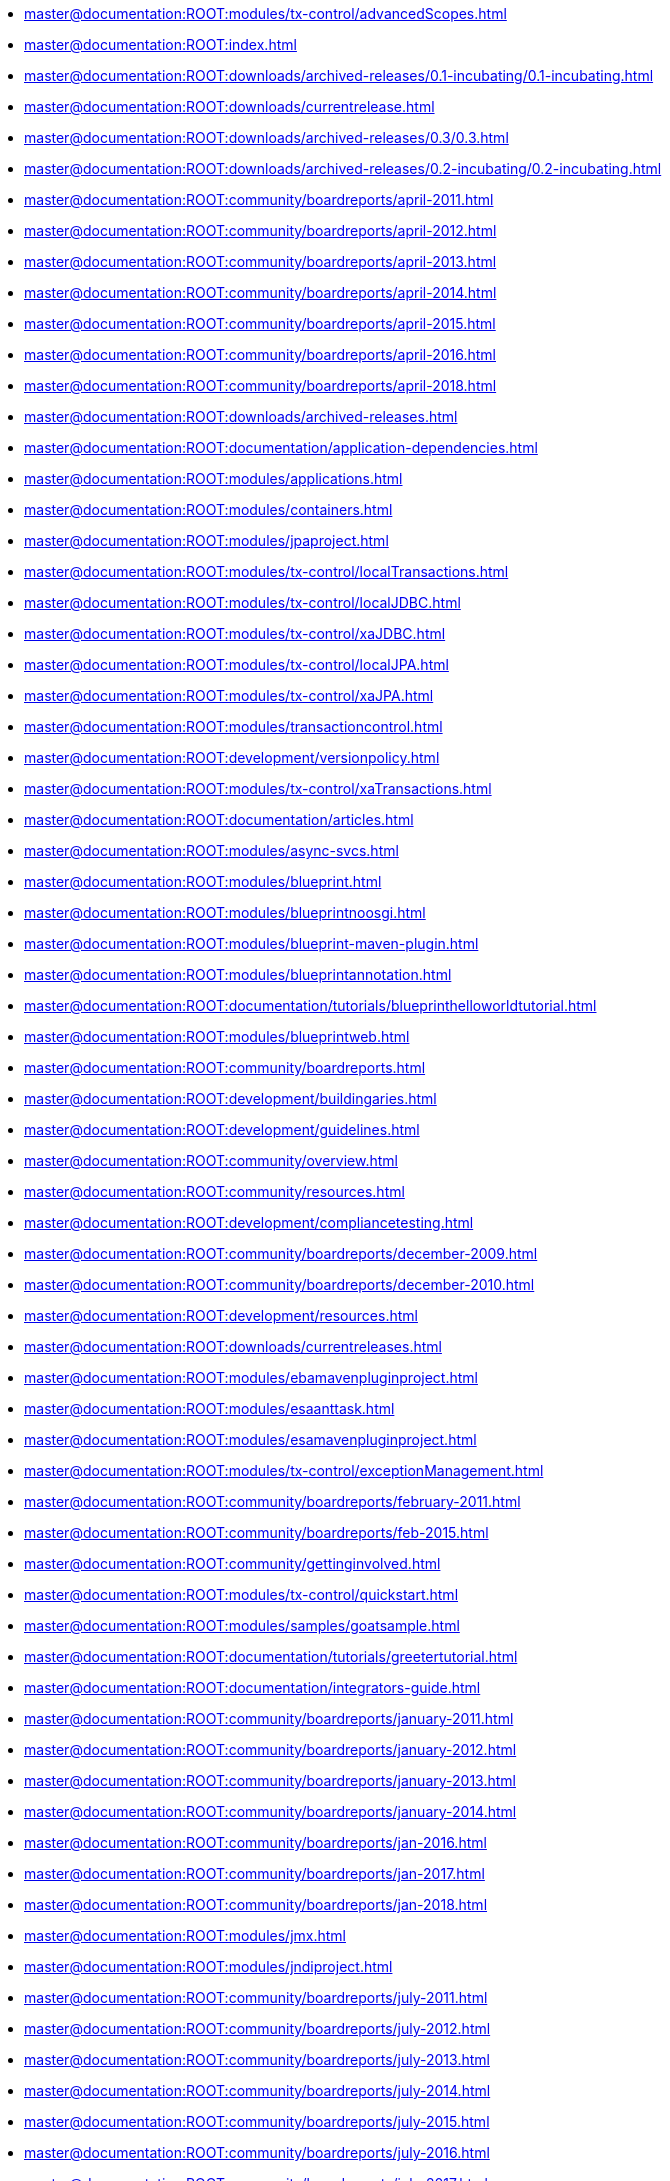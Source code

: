 * xref:master@documentation:ROOT:modules/tx-control/advancedScopes.adoc[]
* xref:master@documentation:ROOT:index.adoc[]
* xref:master@documentation:ROOT:downloads/archived-releases/0.1-incubating/0.1-incubating.adoc[]
* xref:master@documentation:ROOT:downloads/currentrelease.adoc[]
* xref:master@documentation:ROOT:downloads/archived-releases/0.3/0.3.adoc[]
* xref:master@documentation:ROOT:downloads/archived-releases/0.2-incubating/0.2-incubating.adoc[]
* xref:master@documentation:ROOT:community/boardreports/april-2011.adoc[]
* xref:master@documentation:ROOT:community/boardreports/april-2012.adoc[]
* xref:master@documentation:ROOT:community/boardreports/april-2013.adoc[]
* xref:master@documentation:ROOT:community/boardreports/april-2014.adoc[]
* xref:master@documentation:ROOT:community/boardreports/april-2015.adoc[]
* xref:master@documentation:ROOT:community/boardreports/april-2016.adoc[]
* xref:master@documentation:ROOT:community/boardreports/april-2018.adoc[]
* xref:master@documentation:ROOT:downloads/archived-releases.adoc[]
* xref:master@documentation:ROOT:documentation/application-dependencies.adoc[]
* xref:master@documentation:ROOT:modules/applications.adoc[]
* xref:master@documentation:ROOT:modules/containers.adoc[]
* xref:master@documentation:ROOT:modules/jpaproject.adoc[]
* xref:master@documentation:ROOT:modules/tx-control/localTransactions.adoc[]
* xref:master@documentation:ROOT:modules/tx-control/localJDBC.adoc[]
* xref:master@documentation:ROOT:modules/tx-control/xaJDBC.adoc[]
* xref:master@documentation:ROOT:modules/tx-control/localJPA.adoc[]
* xref:master@documentation:ROOT:modules/tx-control/xaJPA.adoc[]
* xref:master@documentation:ROOT:modules/transactioncontrol.adoc[]
* xref:master@documentation:ROOT:development/versionpolicy.adoc[]
* xref:master@documentation:ROOT:modules/tx-control/xaTransactions.adoc[]
* xref:master@documentation:ROOT:documentation/articles.adoc[]
* xref:master@documentation:ROOT:modules/async-svcs.adoc[]
* xref:master@documentation:ROOT:modules/blueprint.adoc[]
* xref:master@documentation:ROOT:modules/blueprintnoosgi.adoc[]
* xref:master@documentation:ROOT:modules/blueprint-maven-plugin.adoc[]
* xref:master@documentation:ROOT:modules/blueprintannotation.adoc[]
* xref:master@documentation:ROOT:documentation/tutorials/blueprinthelloworldtutorial.adoc[]
* xref:master@documentation:ROOT:modules/blueprintweb.adoc[]
* xref:master@documentation:ROOT:community/boardreports.adoc[]
* xref:master@documentation:ROOT:development/buildingaries.adoc[]
* xref:master@documentation:ROOT:development/guidelines.adoc[]
* xref:master@documentation:ROOT:community/overview.adoc[]
* xref:master@documentation:ROOT:community/resources.adoc[]
* xref:master@documentation:ROOT:development/compliancetesting.adoc[]
* xref:master@documentation:ROOT:community/boardreports/december-2009.adoc[]
* xref:master@documentation:ROOT:community/boardreports/december-2010.adoc[]
* xref:master@documentation:ROOT:development/resources.adoc[]
* xref:master@documentation:ROOT:downloads/currentreleases.adoc[]
* xref:master@documentation:ROOT:modules/ebamavenpluginproject.adoc[]
* xref:master@documentation:ROOT:modules/esaanttask.adoc[]
* xref:master@documentation:ROOT:modules/esamavenpluginproject.adoc[]
* xref:master@documentation:ROOT:modules/tx-control/exceptionManagement.adoc[]
* xref:master@documentation:ROOT:community/boardreports/february-2011.adoc[]
* xref:master@documentation:ROOT:community/boardreports/feb-2015.adoc[]
* xref:master@documentation:ROOT:community/gettinginvolved.adoc[]
* xref:master@documentation:ROOT:modules/tx-control/quickstart.adoc[]
* xref:master@documentation:ROOT:modules/samples/goatsample.adoc[]
* xref:master@documentation:ROOT:documentation/tutorials/greetertutorial.adoc[]
* xref:master@documentation:ROOT:documentation/integrators-guide.adoc[]
* xref:master@documentation:ROOT:community/boardreports/january-2011.adoc[]
* xref:master@documentation:ROOT:community/boardreports/january-2012.adoc[]
* xref:master@documentation:ROOT:community/boardreports/january-2013.adoc[]
* xref:master@documentation:ROOT:community/boardreports/january-2014.adoc[]
* xref:master@documentation:ROOT:community/boardreports/jan-2016.adoc[]
* xref:master@documentation:ROOT:community/boardreports/jan-2017.adoc[]
* xref:master@documentation:ROOT:community/boardreports/jan-2018.adoc[]
* xref:master@documentation:ROOT:modules/jmx.adoc[]
* xref:master@documentation:ROOT:modules/jndiproject.adoc[]
* xref:master@documentation:ROOT:community/boardreports/july-2011.adoc[]
* xref:master@documentation:ROOT:community/boardreports/july-2012.adoc[]
* xref:master@documentation:ROOT:community/boardreports/july-2013.adoc[]
* xref:master@documentation:ROOT:community/boardreports/july-2014.adoc[]
* xref:master@documentation:ROOT:community/boardreports/july-2015.adoc[]
* xref:master@documentation:ROOT:community/boardreports/july-2016.adoc[]
* xref:master@documentation:ROOT:community/boardreports/july-2017.adoc[]
* xref:master@documentation:ROOT:community/boardreports/july-2018.adoc[]
* xref:master@documentation:ROOT:community/boardreports/june-2010.adoc[]
* xref:master@documentation:ROOT:community/logos.adoc[]
* xref:master@documentation:ROOT:community/mailinglists.adoc[]
* xref:master@documentation:ROOT:development/maintainingthewebpages.adoc[]
* xref:master@documentation:ROOT:modules/tx-control/advancedResourceProviders.adoc[]
* xref:master@documentation:ROOT:community/boardreports/march-2010.adoc[]
* xref:master@documentation:ROOT:community/boardreports/march-2011.adoc[]
* xref:master@documentation:ROOT:community/boardreports/may-2017.adoc[]
* xref:master@documentation:ROOT:modules/tx-control/spring-tx.adoc[]
* xref:master@documentation:ROOT:development/architecture.adoc[]
* xref:master@documentation:ROOT:community/boardreports/november-2009.adoc[]
* xref:master@documentation:ROOT:community/boardreports/nov-2015.adoc[]
* xref:master@documentation:ROOT:community/boardreports/october-2009.adoc[]
* xref:master@documentation:ROOT:community/boardreports/october-2011.adoc[]
* xref:master@documentation:ROOT:community/boardreports/october-2012.adoc[]
* xref:master@documentation:ROOT:community/boardreports/oct-2013.adoc[]
* xref:master@documentation:ROOT:community/boardreports/oct-2014.adoc[]
* xref:master@documentation:ROOT:community/boardreports/september-2015.adoc[]
* xref:master@documentation:ROOT:community/boardreports/oct-2016.adoc[]
* xref:master@documentation:ROOT:community/boardreports/oct-2017.adoc[]
* xref:master@documentation:ROOT:modules/subsystems.adoc[]
* xref:master@documentation:ROOT:community/people.adoc[]
* xref:master@documentation:ROOT:downloads/archived-releases/0.2-incubating/0.2-incubating-releasenotes.adoc[]
* xref:master@documentation:ROOT:downloads/archived-releases/0.3/0.3-releasenotes.adoc[]
* xref:master@documentation:ROOT:development/ReleaseProcessRequirements.adoc[]
* xref:master@documentation:ROOT:development/releasingaries.adoc[]
* xref:master@documentation:ROOT:documentation/tools/repositoryGenerator.adoc[]
* xref:master@documentation:ROOT:modules/rsa.adoc[]
* xref:master@documentation:ROOT:modules/samples.adoc[]
* xref:master@documentation:ROOT:community/boardreports/september-2010.adoc[]
* xref:master@documentation:ROOT:modules/spi-fly.adoc[]
* xref:master@documentation:ROOT:downloads/ct/0.2-incubating/testresults.adoc[]
* xref:master@documentation:ROOT:downloads/testresults.adoc[]
* xref:master@documentation:ROOT:downloads/archived-releases/0.2-incubating/0.2-incubating-testresults.adoc[]
* xref:master@documentation:ROOT:downloads/ct/0.3/testresults.adoc[]
* xref:master@documentation:ROOT:downloads/ariestrader-1.0.0.adoc[]
* xref:master@documentation:ROOT:downloads/archived-releases/0.3/ariestrader-0.3.adoc[]
* xref:master@documentation:ROOT:downloads/archived-releases/0.2-incubating/ariestrader-0.2-incubating.adoc[]
* xref:master@documentation:ROOT:modules/samples/ariestrader.adoc[]
* xref:master@documentation:ROOT:downloads/archived-releases/0.1-incubating/ariestrader-0.1-incubating.adoc[]
* xref:master@documentation:ROOT:modules/samples/blog-sample.adoc[]
* xref:master@documentation:ROOT:downloads/archived-releases/0.3/blogsample-0.3.adoc[]
* xref:master@documentation:ROOT:downloads/blogsample-1.0.0.adoc[]
* xref:master@documentation:ROOT:downloads/archived-releases/0.2-incubating/blogsample-0.2-incubating.adoc[]
* xref:master@documentation:ROOT:downloads/archived-releases/0.1-incubating/blogsample-0.1-incubating.adoc[]
* xref:master@documentation:ROOT:modules/tx-control/index.adoc[]
* xref:master@documentation:ROOT:documentation/tools.adoc[]
* xref:master@documentation:ROOT:modules/transactionsproject.adoc[]
* xref:master@documentation:ROOT:documentation/tutorials.adoc[]
* xref:master@documentation:ROOT:modules/tx-control/coordinator.adoc[]
* xref:master@documentation:ROOT:modules/tx-control/lastResourceGambit.adoc[]
* xref:master@documentation:ROOT:development/verifyingrelease.adoc[]
